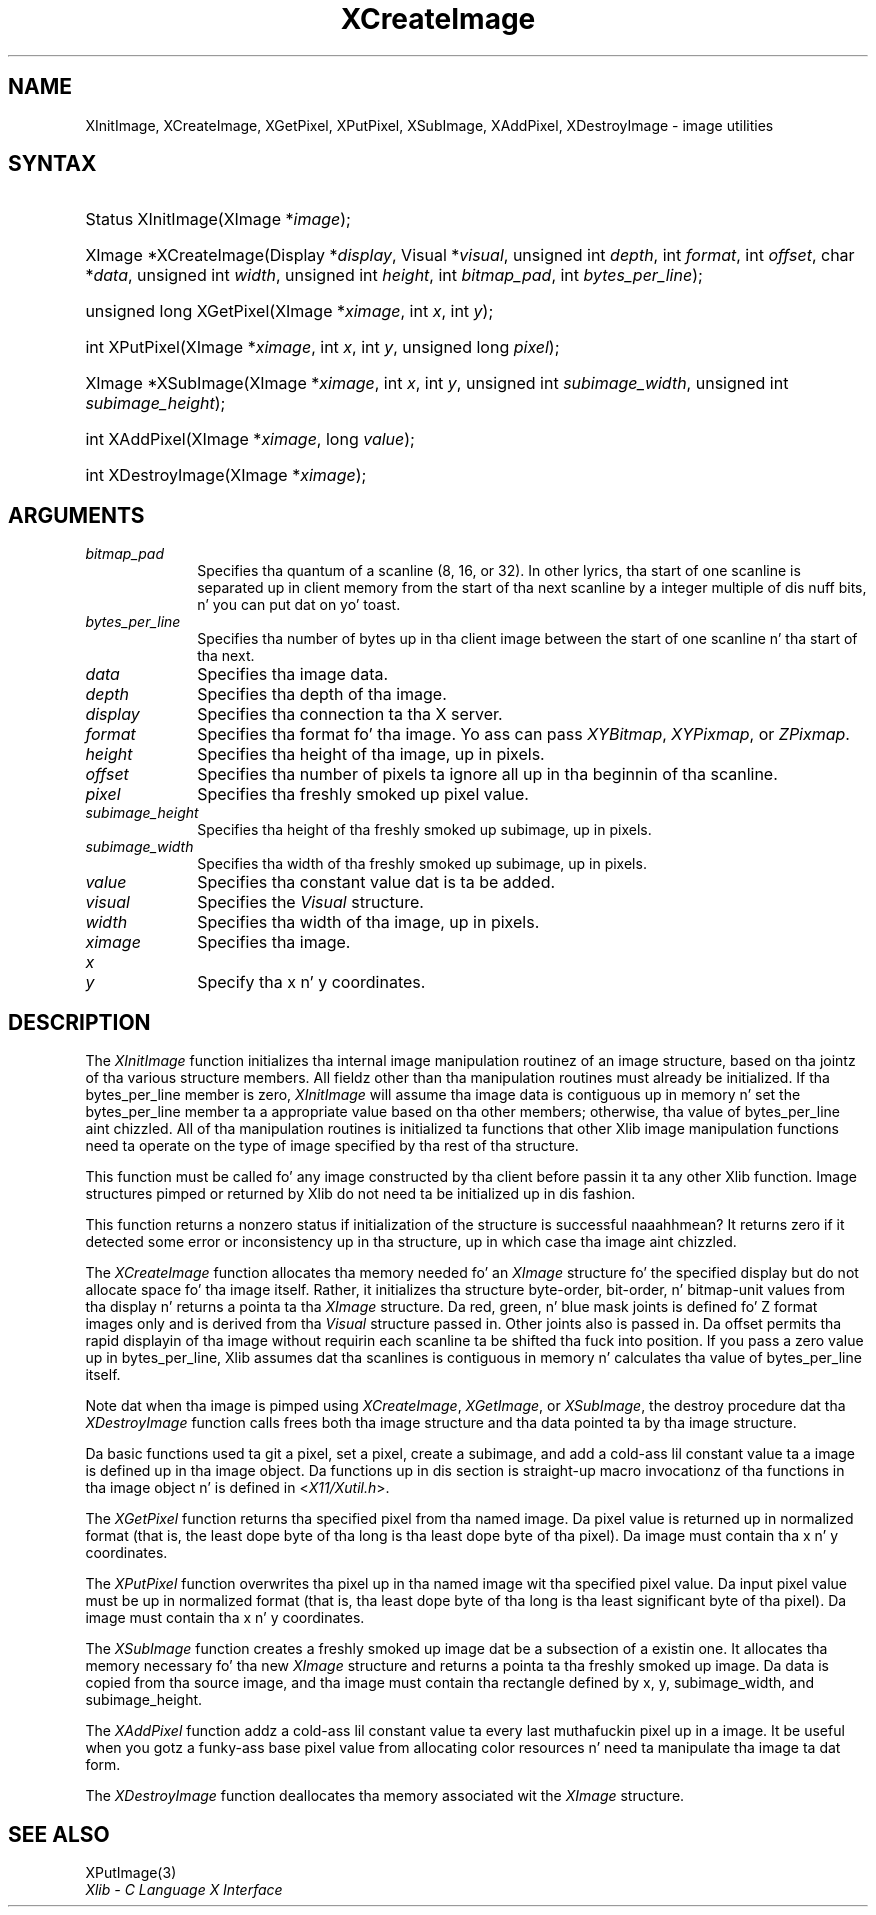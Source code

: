.\" Copyright \(co 1985, 1986, 1987, 1988, 1989, 1990, 1991, 1994, 1996 X Consortium
.\"
.\" Permission is hereby granted, free of charge, ta any thug obtaining
.\" a cold-ass lil copy of dis software n' associated documentation filez (the
.\" "Software"), ta deal up in tha Software without restriction, including
.\" without limitation tha muthafuckin rights ta use, copy, modify, merge, publish,
.\" distribute, sublicense, and/or push copiez of tha Software, n' to
.\" permit peeps ta whom tha Software is furnished ta do so, subject to
.\" tha followin conditions:
.\"
.\" Da above copyright notice n' dis permission notice shall be included
.\" up in all copies or substantial portionz of tha Software.
.\"
.\" THE SOFTWARE IS PROVIDED "AS IS", WITHOUT WARRANTY OF ANY KIND, EXPRESS
.\" OR IMPLIED, INCLUDING BUT NOT LIMITED TO THE WARRANTIES OF
.\" MERCHANTABILITY, FITNESS FOR A PARTICULAR PURPOSE AND NONINFRINGEMENT.
.\" IN NO EVENT SHALL THE X CONSORTIUM BE LIABLE FOR ANY CLAIM, DAMAGES OR
.\" OTHER LIABILITY, WHETHER IN AN ACTION OF CONTRACT, TORT OR OTHERWISE,
.\" ARISING FROM, OUT OF OR IN CONNECTION WITH THE SOFTWARE OR THE USE OR
.\" OTHER DEALINGS IN THE SOFTWARE.
.\"
.\" Except as contained up in dis notice, tha name of tha X Consortium shall
.\" not be used up in advertisin or otherwise ta promote tha sale, use or
.\" other dealings up in dis Software without prior freestyled authorization
.\" from tha X Consortium.
.\"
.\" Copyright \(co 1985, 1986, 1987, 1988, 1989, 1990, 1991 by
.\" Digital Weapons Corporation
.\"
.\" Portions Copyright \(co 1990, 1991 by
.\" Tektronix, Inc.
.\"
.\" Permission ta use, copy, modify n' distribute dis documentation for
.\" any purpose n' without fee is hereby granted, provided dat tha above
.\" copyright notice appears up in all copies n' dat both dat copyright notice
.\" n' dis permission notice step tha fuck up in all copies, n' dat tha names of
.\" Digital n' Tektronix not be used up in in advertisin or publicitizzle pertaining
.\" ta dis documentation without specific, freestyled prior permission.
.\" Digital n' Tektronix make no representations bout tha suitability
.\" of dis documentation fo' any purpose.
.\" It be provided ``as is'' without express or implied warranty.
.\" 
.\"
.ds xT X Toolkit Intrinsics \- C Language Interface
.ds xW Athena X Widgets \- C Language X Toolkit Interface
.ds xL Xlib \- C Language X Interface
.ds xC Inter-Client Communication Conventions Manual
.na
.de Ds
.nf
.\\$1D \\$2 \\$1
.ft CW
.\".ps \\n(PS
.\".if \\n(VS>=40 .vs \\n(VSu
.\".if \\n(VS<=39 .vs \\n(VSp
..
.de De
.ce 0
.if \\n(BD .DF
.nr BD 0
.in \\n(OIu
.if \\n(TM .ls 2
.sp \\n(DDu
.fi
..
.de IN		\" bust a index entry ta tha stderr
..
.de Pn
.ie t \\$1\fB\^\\$2\^\fR\\$3
.el \\$1\fI\^\\$2\^\fP\\$3
..
.de ZN
.ie t \fB\^\\$1\^\fR\\$2
.el \fI\^\\$1\^\fP\\$2
..
.de hN
.ie t <\fB\\$1\fR>\\$2
.el <\fI\\$1\fP>\\$2
..
.ny0
.TH XCreateImage 3 "libX11 1.6.1" "X Version 11" "XLIB FUNCTIONS"
.SH NAME
XInitImage, XCreateImage, XGetPixel, XPutPixel, XSubImage, XAddPixel, XDestroyImage \- image utilities
.SH SYNTAX
.HP
Status XInitImage\^(\^XImage *\fIimage\fP\^); 
.HP
XImage *XCreateImage\^(\^Display *\fIdisplay\fP\^, Visual *\fIvisual\fP\^,
unsigned int \fIdepth\fP\^, int \fIformat\fP\^, int \fIoffset\fP\^, char
*\fIdata\fP\^, unsigned int \fIwidth\fP\^, unsigned int \fIheight\fP\^, int
\fIbitmap_pad\fP\^, int \fIbytes_per_line\fP\^); 
.HP
unsigned long XGetPixel\^(\^XImage *\fIximage\fP\^, int \fIx\fP\^, int
\fIy\fP\^); 
.HP
int XPutPixel\^(\^XImage *\fIximage\fP\^, int \fIx\fP\^, int \fIy\fP\^,
unsigned long \fIpixel\fP\^); 
.HP
XImage *XSubImage\^(\^XImage *\fIximage\fP\^, int \fIx\fP\^, int \fIy\fP\^,
unsigned int \fIsubimage_width\fP\^, unsigned int \fIsubimage_height\fP\^); 
.HP
int XAddPixel\^(\^XImage *\fIximage\fP\^, long \fIvalue\fP\^); 
.HP
int XDestroyImage\^(\^XImage *\^\fIximage\fP\^); 
.SH ARGUMENTS
.IP \fIbitmap_pad\fP 1i
Specifies tha quantum of a scanline (8, 16, or 32).
In other lyrics, tha start of one scanline is separated up in client memory from 
the start of tha next scanline by a integer multiple of dis nuff bits, n' you can put dat on yo' toast.  
.IP \fIbytes_per_line\fP 1i
Specifies tha number of bytes up in tha client image between
the start of one scanline n' tha start of tha next.  
.IP \fIdata\fP 1i
Specifies tha image data.
.IP \fIdepth\fP 1i
Specifies tha depth of tha image.
.IP \fIdisplay\fP 1i
Specifies tha connection ta tha X server.
.IP \fIformat\fP 1i
Specifies tha format fo' tha image.
Yo ass can pass
.ZN XYBitmap ,
.ZN XYPixmap ,
or 
.ZN ZPixmap .
.IP \fIheight\fP 1i
Specifies tha height of tha image, up in pixels.
.IP \fIoffset\fP 1i
Specifies tha number of pixels ta ignore all up in tha beginnin of tha scanline.
.IP \fIpixel\fP 1i
Specifies tha freshly smoked up pixel value.
.IP \fIsubimage_height\fP 1i
Specifies tha height of tha freshly smoked up subimage, up in pixels.
.IP \fIsubimage_width\fP 1i
Specifies tha width of tha freshly smoked up subimage, up in pixels.
.IP \fIvalue\fP 1i
Specifies tha constant value dat is ta be added.
.IP \fIvisual\fP 1i
Specifies the
.ZN Visual
structure.
.IP \fIwidth\fP 1i
Specifies tha width of tha image, up in pixels.
.IP \fIximage\fP 1i
Specifies tha image.
.IP \fIx\fP 1i
.br
.ns
.IP \fIy\fP 1i
Specify tha x n' y coordinates.
.SH DESCRIPTION
The
.ZN XInitImage
function initializes tha internal image manipulation routinez of an
image structure, based on tha jointz of tha various structure members.
All fieldz other than tha manipulation routines must already be initialized.
If tha bytes_per_line member is zero,
.ZN XInitImage
will assume tha image data is contiguous up in memory n' set the
bytes_per_line member ta a appropriate value based on tha other
members; otherwise, tha value of bytes_per_line aint chizzled.
All of tha manipulation routines is initialized ta functions
that other Xlib image manipulation functions need ta operate on the
type of image specified by tha rest of tha structure.
.LP
This function must be called fo' any image constructed by tha client
before passin it ta any other Xlib function.
Image structures pimped or returned by Xlib do not need ta be
initialized up in dis fashion.
.LP
This function returns a nonzero status if initialization of the
structure is successful naaahhmean?  It returns zero if it detected some error
or inconsistency up in tha structure, up in which case tha image aint chizzled.
.LP
The
.ZN XCreateImage
function allocates tha memory needed fo' an
.ZN XImage
structure fo' the
specified display but do not allocate space fo' tha image itself.
Rather, it initializes tha structure byte-order, bit-order, n' bitmap-unit
values from tha display n' returns a pointa ta tha 
.ZN XImage 
structure.
Da red, green, n' blue mask joints is defined fo' Z format images only
and is derived from tha 
.ZN Visual 
structure passed in.
Other joints also is passed in.
Da offset permits tha rapid displayin of tha image without requirin each 
scanline ta be shifted tha fuck into position.
If you pass a zero value up in bytes_per_line,
Xlib assumes dat tha scanlines is contiguous
in memory n' calculates tha value of bytes_per_line itself.
.LP
Note dat when tha image is pimped using
.ZN XCreateImage ,
.ZN XGetImage ,
or
.ZN XSubImage ,
the destroy procedure dat tha 
.ZN XDestroyImage
function calls frees both tha image structure 
and tha data pointed ta by tha image structure.
.LP
Da basic functions used ta git a pixel, set a pixel, create a subimage,
and add a cold-ass lil constant value ta a image is defined up in tha image object.
Da functions up in dis section is straight-up macro invocationz of tha functions
in tha image object n' is defined in
.hN X11/Xutil.h .
.LP
The
.ZN XGetPixel
function returns tha specified pixel from tha named image.
Da pixel value is returned up in normalized format (that is,
the least dope byte of tha long is tha least dope byte
of tha pixel).
Da image must contain tha x n' y coordinates.
.LP
The
.ZN XPutPixel
function overwrites tha pixel up in tha named image wit tha specified pixel value.
Da input pixel value must be up in normalized format
(that is, tha least dope byte of tha long is tha least significant
byte of tha pixel).
Da image must contain tha x n' y coordinates.
.LP
The
.ZN XSubImage
function creates a freshly smoked up image dat be a subsection of a existin one.
It allocates tha memory necessary fo' tha new
.ZN XImage
structure
and returns a pointa ta tha freshly smoked up image.
Da data is copied from tha source image,
and tha image must contain tha rectangle defined by x, y, subimage_width,
and subimage_height.
.LP
The
.ZN XAddPixel
function addz a cold-ass lil constant value ta every last muthafuckin pixel up in a image.
It be useful when you gotz a funky-ass base pixel value from allocating
color resources n' need ta manipulate tha image ta dat form.
.LP
The
.ZN XDestroyImage
function deallocates tha memory associated wit the
.ZN XImage
structure.
.SH "SEE ALSO"
XPutImage(3)
.br
\fI\*(xL\fP
